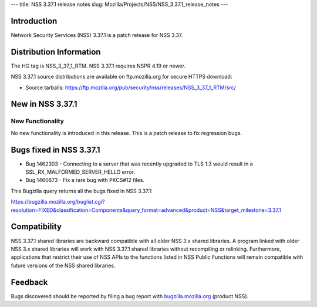 --- title: NSS 3.37.1 release notes slug:
Mozilla/Projects/NSS/NSS_3.37.1_release_notes ---

.. _Introduction:

Introduction
------------

Network Security Services (NSS) 3.37.1 is a patch release for NSS 3.37.

.. _Distribution_Information:

Distribution Information
------------------------

The HG tag is NSS_3_37_1_RTM. NSS 3.37.1 requires NSPR 4.19 or newer.

NSS 3.37.1 source distributions are available on ftp.mozilla.org for
secure HTTPS download:

-  Source tarballs:
   https://ftp.mozilla.org/pub/security/nss/releases/NSS_3_37_1_RTM/src/

.. _New_in_NSS_3.37.1:

New in NSS 3.37.1
-----------------

.. _New_Functionality:

New Functionality
~~~~~~~~~~~~~~~~~

No new functionality is introduced in this release. This is a patch
release to fix regression bugs.

.. _Bugs_fixed_in_NSS_3.37.1:

Bugs fixed in NSS 3.37.1
------------------------

-  Bug 1462303 - Connecting to a server that was recently upgraded to
   TLS 1.3 would result in a SSL_RX_MALFORMED_SERVER_HELLO error.

-  Bug 1460673 - Fix a rare bug with PKCS#12 files.

This Bugzilla query returns all the bugs fixed in NSS 3.37.1:

https://bugzilla.mozilla.org/buglist.cgi?resolution=FIXED&classification=Components&query_format=advanced&product=NSS&target_milestone=3.37.1

.. _Compatibility:

Compatibility
-------------

NSS 3.37.1 shared libraries are backward compatible with all older NSS
3.x shared libraries. A program linked with older NSS 3.x shared
libraries will work with NSS 3.37.1 shared libraries without recompiling
or relinking. Furthermore, applications that restrict their use of NSS
APIs to the functions listed in NSS Public Functions will remain
compatible with future versions of the NSS shared libraries.

.. _Feedback:

Feedback
--------

Bugs discovered should be reported by filing a bug report with
`bugzilla.mozilla.org <https://bugzilla.mozilla.org/enter_bug.cgi?product=NSS>`__
(product NSS).
